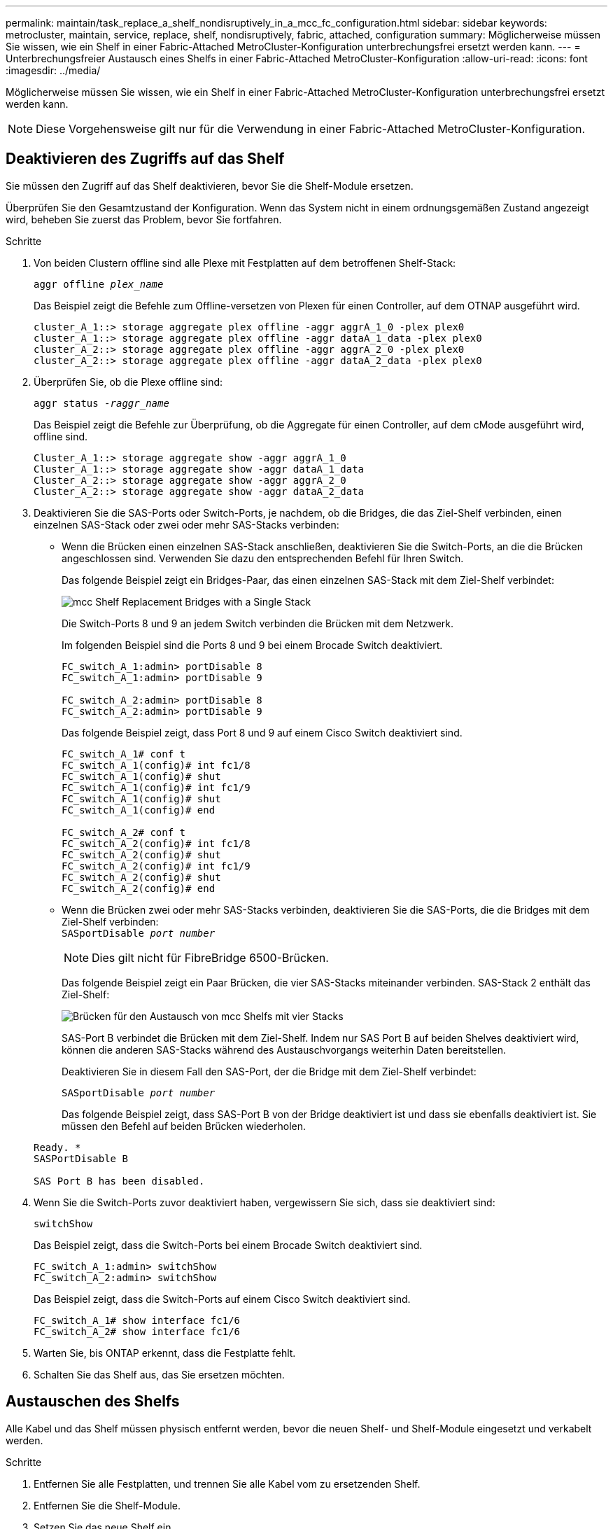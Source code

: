 ---
permalink: maintain/task_replace_a_shelf_nondisruptively_in_a_mcc_fc_configuration.html 
sidebar: sidebar 
keywords: metrocluster, maintain, service, replace, shelf, nondisruptively, fabric, attached, configuration 
summary: Möglicherweise müssen Sie wissen, wie ein Shelf in einer Fabric-Attached MetroCluster-Konfiguration unterbrechungsfrei ersetzt werden kann. 
---
= Unterbrechungsfreier Austausch eines Shelfs in einer Fabric-Attached MetroCluster-Konfiguration
:allow-uri-read: 
:icons: font
:imagesdir: ../media/


[role="lead"]
Möglicherweise müssen Sie wissen, wie ein Shelf in einer Fabric-Attached MetroCluster-Konfiguration unterbrechungsfrei ersetzt werden kann.


NOTE: Diese Vorgehensweise gilt nur für die Verwendung in einer Fabric-Attached MetroCluster-Konfiguration.



== Deaktivieren des Zugriffs auf das Shelf

Sie müssen den Zugriff auf das Shelf deaktivieren, bevor Sie die Shelf-Module ersetzen.

Überprüfen Sie den Gesamtzustand der Konfiguration. Wenn das System nicht in einem ordnungsgemäßen Zustand angezeigt wird, beheben Sie zuerst das Problem, bevor Sie fortfahren.

.Schritte
. Von beiden Clustern offline sind alle Plexe mit Festplatten auf dem betroffenen Shelf-Stack:
+
`aggr offline _plex_name_`

+
Das Beispiel zeigt die Befehle zum Offline-versetzen von Plexen für einen Controller, auf dem OTNAP ausgeführt wird.

+
[listing]
----

cluster_A_1::> storage aggregate plex offline -aggr aggrA_1_0 -plex plex0
cluster_A_1::> storage aggregate plex offline -aggr dataA_1_data -plex plex0
cluster_A_2::> storage aggregate plex offline -aggr aggrA_2_0 -plex plex0
cluster_A_2::> storage aggregate plex offline -aggr dataA_2_data -plex plex0
----
. Überprüfen Sie, ob die Plexe offline sind:
+
`aggr status _-raggr_name_`

+
Das Beispiel zeigt die Befehle zur Überprüfung, ob die Aggregate für einen Controller, auf dem cMode ausgeführt wird, offline sind.

+
[listing]
----

Cluster_A_1::> storage aggregate show -aggr aggrA_1_0
Cluster_A_1::> storage aggregate show -aggr dataA_1_data
Cluster_A_2::> storage aggregate show -aggr aggrA_2_0
Cluster_A_2::> storage aggregate show -aggr dataA_2_data
----
. Deaktivieren Sie die SAS-Ports oder Switch-Ports, je nachdem, ob die Bridges, die das Ziel-Shelf verbinden, einen einzelnen SAS-Stack oder zwei oder mehr SAS-Stacks verbinden:
+
** Wenn die Brücken einen einzelnen SAS-Stack anschließen, deaktivieren Sie die Switch-Ports, an die die Brücken angeschlossen sind. Verwenden Sie dazu den entsprechenden Befehl für Ihren Switch.
+
Das folgende Beispiel zeigt ein Bridges-Paar, das einen einzelnen SAS-Stack mit dem Ziel-Shelf verbindet:

+
image::../media/mcc_shelf_replacement_bridges_with_a_single_stack.gif[mcc Shelf Replacement Bridges with a Single Stack]

+
Die Switch-Ports 8 und 9 an jedem Switch verbinden die Brücken mit dem Netzwerk.

+
Im folgenden Beispiel sind die Ports 8 und 9 bei einem Brocade Switch deaktiviert.

+
[listing]
----
FC_switch_A_1:admin> portDisable 8
FC_switch_A_1:admin> portDisable 9

FC_switch_A_2:admin> portDisable 8
FC_switch_A_2:admin> portDisable 9
----
+
Das folgende Beispiel zeigt, dass Port 8 und 9 auf einem Cisco Switch deaktiviert sind.

+
[listing]
----
FC_switch_A_1# conf t
FC_switch_A_1(config)# int fc1/8
FC_switch_A_1(config)# shut
FC_switch_A_1(config)# int fc1/9
FC_switch_A_1(config)# shut
FC_switch_A_1(config)# end

FC_switch_A_2# conf t
FC_switch_A_2(config)# int fc1/8
FC_switch_A_2(config)# shut
FC_switch_A_2(config)# int fc1/9
FC_switch_A_2(config)# shut
FC_switch_A_2(config)# end
----
** Wenn die Brücken zwei oder mehr SAS-Stacks verbinden, deaktivieren Sie die SAS-Ports, die die Bridges mit dem Ziel-Shelf verbinden: +
`SASportDisable _port number_`
+

NOTE: Dies gilt nicht für FibreBridge 6500-Brücken.

+
Das folgende Beispiel zeigt ein Paar Brücken, die vier SAS-Stacks miteinander verbinden. SAS-Stack 2 enthält das Ziel-Shelf:

+
image::../media/mcc_shelf_replacement_bridges_with_four_stacks.gif[Brücken für den Austausch von mcc Shelfs mit vier Stacks]

+
SAS-Port B verbindet die Brücken mit dem Ziel-Shelf. Indem nur SAS Port B auf beiden Shelves deaktiviert wird, können die anderen SAS-Stacks während des Austauschvorgangs weiterhin Daten bereitstellen.

+
Deaktivieren Sie in diesem Fall den SAS-Port, der die Bridge mit dem Ziel-Shelf verbindet:

+
`SASportDisable _port number_`

+
Das folgende Beispiel zeigt, dass SAS-Port B von der Bridge deaktiviert ist und dass sie ebenfalls deaktiviert ist. Sie müssen den Befehl auf beiden Brücken wiederholen.

+
[listing]
----
Ready. *
SASPortDisable B

SAS Port B has been disabled.
----


. Wenn Sie die Switch-Ports zuvor deaktiviert haben, vergewissern Sie sich, dass sie deaktiviert sind:
+
`switchShow`

+
Das Beispiel zeigt, dass die Switch-Ports bei einem Brocade Switch deaktiviert sind.

+
[listing]
----

FC_switch_A_1:admin> switchShow
FC_switch_A_2:admin> switchShow
----
+
Das Beispiel zeigt, dass die Switch-Ports auf einem Cisco Switch deaktiviert sind.

+
[listing]
----

FC_switch_A_1# show interface fc1/6
FC_switch_A_2# show interface fc1/6
----
. Warten Sie, bis ONTAP erkennt, dass die Festplatte fehlt.
. Schalten Sie das Shelf aus, das Sie ersetzen möchten.




== Austauschen des Shelfs

Alle Kabel und das Shelf müssen physisch entfernt werden, bevor die neuen Shelf- und Shelf-Module eingesetzt und verkabelt werden.

.Schritte
. Entfernen Sie alle Festplatten, und trennen Sie alle Kabel vom zu ersetzenden Shelf.
. Entfernen Sie die Shelf-Module.
. Setzen Sie das neue Shelf ein.
. Setzen Sie die neuen Festplatten in das neue Shelf ein.
. Setzen Sie die Shelf-Module ein.
. Verbinden Sie das Shelf (SAS oder Stromversorgung).
. Schalten Sie das Shelf ein.




== Den Zugriff erneut aktivieren und den Vorgang überprüfen

Nach dem Austausch des Shelfs müssen Sie den Zugriff erneut aktivieren und überprüfen, ob das neue Shelf ordnungsgemäß funktioniert.

.Schritte
. Überprüfen Sie, ob das Shelf ordnungsgemäß eingeschaltet wird und die Links auf den IOM-Modulen vorhanden sind.
. Aktivieren Sie die Switch-Ports oder den SAS-Port gemäß den folgenden Szenarien:
+
[cols="1,3"]
|===


| Option | Schritt 


 a| 
*Wenn Sie zuvor Switch-Ports deaktiviert haben*
 a| 
.. Aktivieren Sie die Switch-Ports:
+
`portEnable _port number_`

+
Das Beispiel zeigt, dass der Switch-Port auf einem Brocade Switch aktiviert ist.

+
[listing]
----

Switch_A_1:admin> portEnable 6
Switch_A_2:admin> portEnable 6
----
+
Das Beispiel zeigt, dass der Switch-Port auf einem Cisco Switch aktiviert ist.

+
[listing]
----

Switch_A_1# conf t
Switch_A_1(config)# int fc1/6
Switch_A_1(config)# no shut
Switch_A_1(config)# end

Switch_A_2# conf t
Switch_A_2(config)# int fc1/6
Switch_A_2(config)# no shut
Switch_A_2(config)# end
----




 a| 
*Wenn Sie zuvor einen SAS-Port deaktiviert haben*
 a| 
.. Aktivieren Sie den SAS-Port, der den Stack mit dem Shelf-Speicherort verbindet:
+
`SASportEnable _port number_`

+
Das Beispiel zeigt, dass SAS-Port A von der Bridge aus aktiviert ist und ob sie aktiviert ist.

+
[listing]
----
Ready. *
SASPortEnable A

SAS Port A has been enabled.
----



NOTE: Dies gilt nicht für ATTO 6500 FibreBridges.

|===
. Wenn Sie die Switch-Ports zuvor deaktiviert haben, vergewissern Sie sich, dass sie aktiviert und online sind und dass und alle Geräte korrekt angemeldet sind:
+
`switchShow`

+
Das Beispiel zeigt das `switchShow` Befehl zur Überprüfung, ob ein Brocade Switch online ist.

+
[listing]
----

Switch_A_1:admin> SwitchShow
Switch_A_2:admin> SwitchShow
----
+
Das Beispiel zeigt das `switchShow` Befehl zur Überprüfung, ob ein Cisco Switch online ist.

+
[listing]
----

Switch_A_1# show interface fc1/6
Switch_A_2# show interface fc1/6
----
+

NOTE: Nach einigen Minuten erkennt ONTAP, dass neue Festplatten eingesetzt wurden, und zeigt für jede neue Festplatte eine Meldung an.

. Überprüfen Sie, ob die Festplatten von ONTAP erkannt wurden:
+
`sysconfig -a`

. Online die Plexe, die früher offline waren:
+
`aggr online__plex_name__`

+
Das Beispiel zeigt die Befehle, mit denen Plexe auf einen Controller platziert werden, auf dem cMode wieder online geschaltet wird.

+
[listing]
----

Cluster_A_1::> storage aggregate plex online -aggr aggr1 -plex plex2
Cluster_A_1::> storage aggregate plex online -aggr aggr2 -plex plex6
Cluster_A_1::> storage aggregate plex online -aggr aggr3 -plex plex1
----
+
Die Plexe beginnen sich zu resynchronisieren.

+

NOTE: Sie können den Fortschritt der Neusynchronisierung mit dem überwachen `aggr status _-raggr_name_` Befehl.


